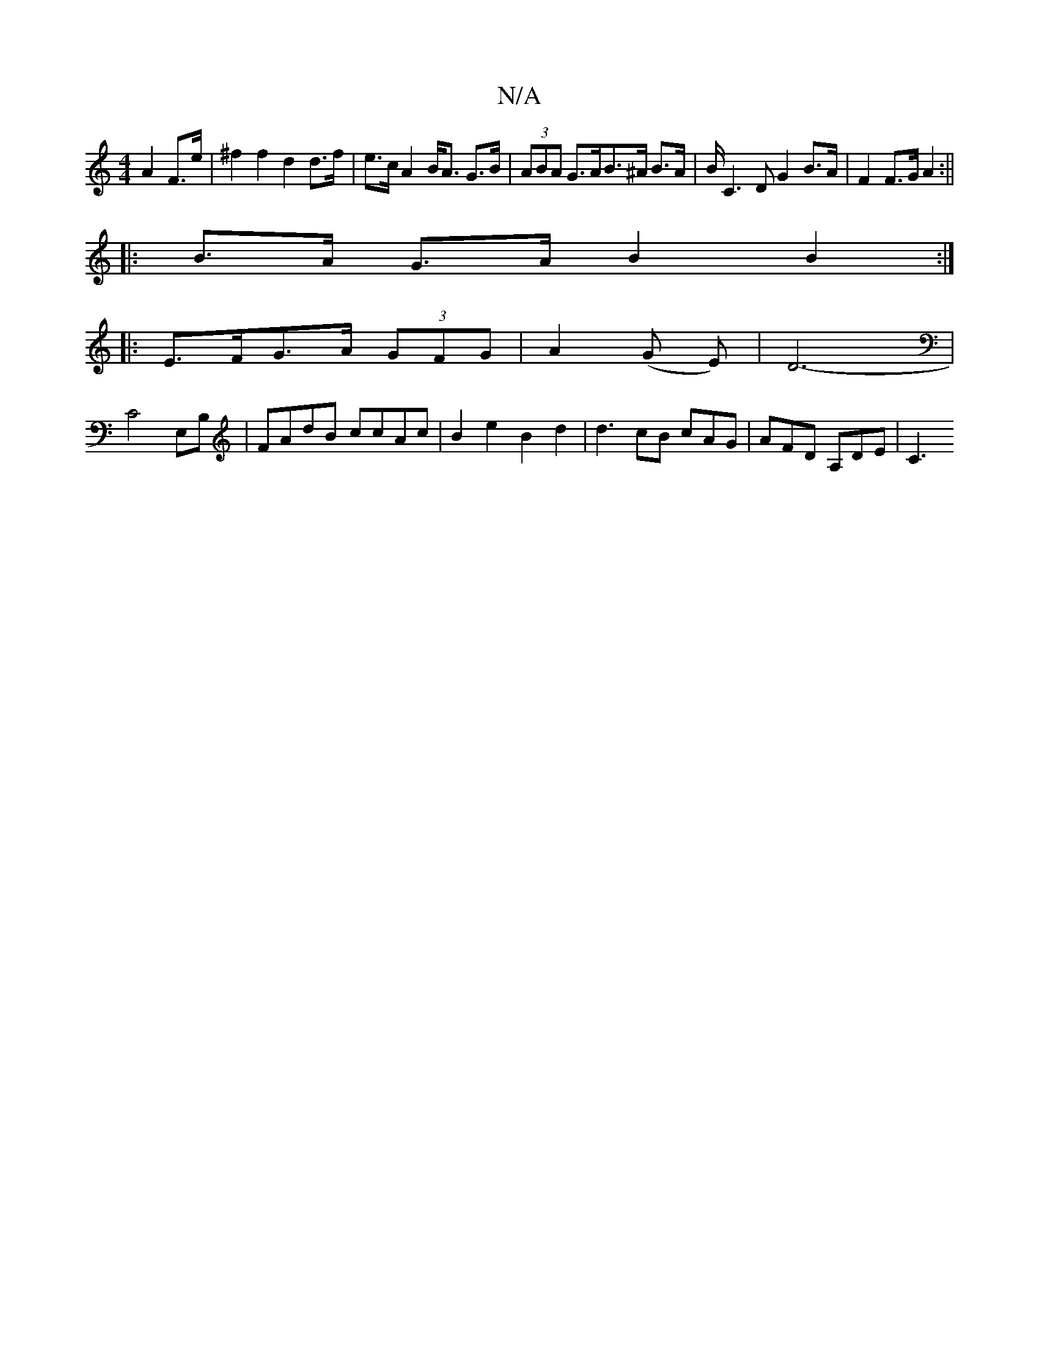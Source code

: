 X:1
T:N/A
M:4/4
R:N/A
K:Cmajor
A2 F>e | ^f2f2 d2d>f|e>cA2 B<A G>B|(3ABA G>AB>^A B>A | B/2 C3 D G2 B>A | F2 F>G A2 :||
|: B>A G>A B2 B2 :|
|:E>FG>A (3GFG | A2 (G E)|D6- |
C4 E,B, | FAdB ccAc | B2 e2 B2 d2 | d3 cB cAG | AFD A,DE | C3